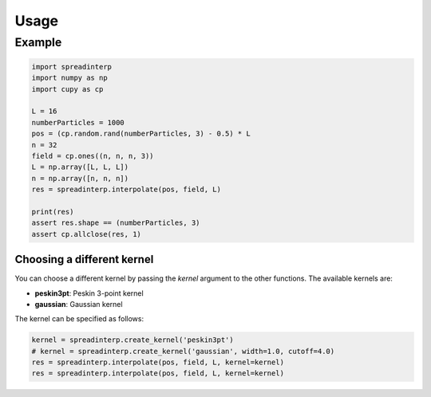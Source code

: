Usage
-----

   
Example
~~~~~~~

.. code:: python


	  import spreadinterp
	  import numpy as np
	  import cupy as cp

	  L = 16
	  numberParticles = 1000
	  pos = (cp.random.rand(numberParticles, 3) - 0.5) * L
	  n = 32
	  field = cp.ones((n, n, n, 3))
	  L = np.array([L, L, L])
	  n = np.array([n, n, n])
	  res = spreadinterp.interpolate(pos, field, L)

	  print(res)
	  assert res.shape == (numberParticles, 3)
	  assert cp.allclose(res, 1)


Choosing a different kernel
===========================
You can choose a different kernel by passing the `kernel` argument to the other functions.
The available kernels are:

- **peskin3pt**: Peskin 3-point kernel
- **gaussian**: Gaussian kernel


The kernel can be specified as follows:

.. code:: python
	  
	  kernel = spreadinterp.create_kernel('peskin3pt')
	  # kernel = spreadinterp.create_kernel('gaussian', width=1.0, cutoff=4.0)
	  res = spreadinterp.interpolate(pos, field, L, kernel=kernel)
	  res = spreadinterp.interpolate(pos, field, L, kernel=kernel)

	  
